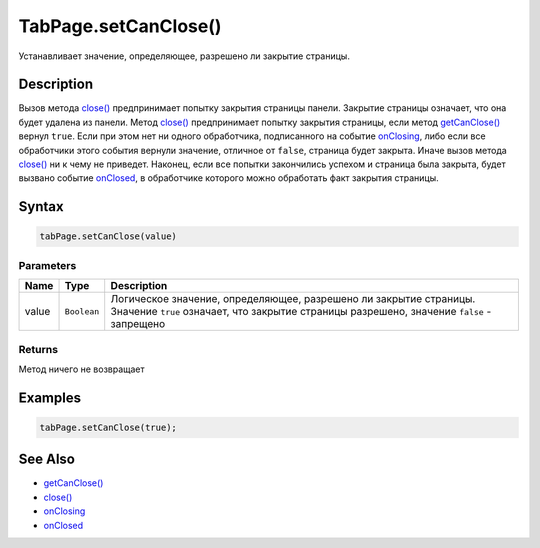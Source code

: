 TabPage.setCanClose()
=====================

Устанавливает значение, определяющее, разрешено ли закрытие страницы.

Description
-----------

Вызов метода `close() <../TabPage.close.html>`__ предпринимает попытку
закрытия страницы панели. Закрытие страницы означает, что она будет
удалена из панели. Метод `close() <../TabPage.close.html>`__ предпринимает
попытку закрытия страницы, если метод
`getCanClose() <../TabPage.getCanClose.html>`__ вернул ``true``. Если при
этом нет ни одного обработчика, подписанного на событие
`onClosing <../TabPage.onClosing.html>`__, либо если все обработчики этого
события вернули значение, отличное от ``false``, страница будет закрыта.
Иначе вызов метода `close() <../TabPage.close.html>`__ ни к чему не
приведет. Наконец, если все попытки закончились успехом и страница была
закрыта, будет вызвано событие `onClosed <../TabPage.onClosed.html>`__, в
обработчике которого можно обработать факт закрытия страницы.

Syntax
------

.. code:: js

    tabPage.setCanClose(value)

Parameters
~~~~~~~~~~

.. list-table::
   :header-rows: 1

   * - Name
     - Type
     - Description
   * - value
     - ``Boolean``
     - Логическое значение, определяющее, разрешено ли закрытие страницы. Значение ``true`` означает, что закрытие страницы разрешено, значение ``false`` - запрещено


Returns
~~~~~~~

Метод ничего не возвращает

Examples
--------

.. code:: js

    tabPage.setCanClose(true);

See Also
--------

-  `getCanClose() <../TabPage.getCanClose.html>`__
-  `close() <../TabPage.close.html>`__
-  `onClosing <../TabPage.onClosing.html>`__
-  `onClosed <../TabPage.onClosed.html>`__
